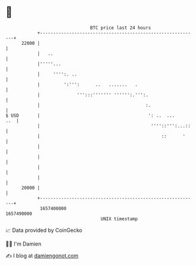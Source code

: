 * 👋

#+begin_example
                                   BTC price last 24 hours                    
               +------------------------------------------------------------+ 
         22000 |                                                            | 
               |   ..                                                       | 
               |'''''...                                                    | 
               |     '''':. ..                                              | 
               |         ':''':      ..   .......   .                       | 
               |              ''':::''''''' '''''':.''':.                   | 
               |                                        :.                  | 
   $ USD       |                                         ': ..  ...     ..  | 
               |                                          ''''::''':...::   | 
               |                                              ::      '     | 
               |                                                            | 
               |                                                            | 
               |                                                            | 
               |                                                            | 
         20000 |                                                            | 
               +------------------------------------------------------------+ 
                1657400000                                        1657490000  
                                       UNIX timestamp                         
#+end_example
📈 Data provided by CoinGecko

🧑‍💻 I'm Damien

✍️ I blog at [[https://www.damiengonot.com][damiengonot.com]]
